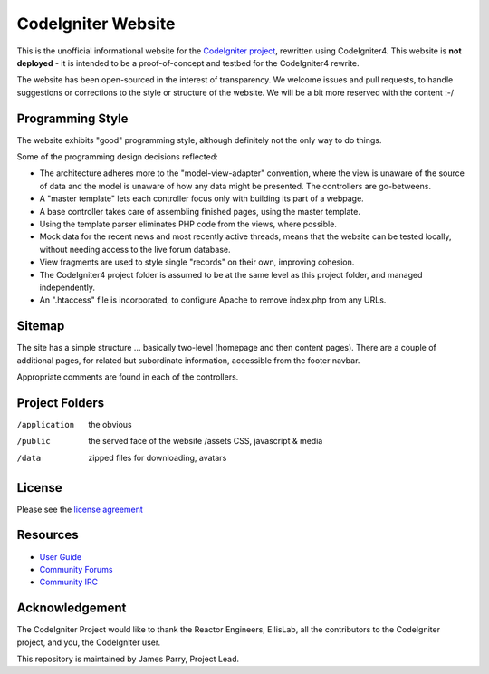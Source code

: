 ###################
CodeIgniter Website
###################

This is the unofficial informational website for the 
`CodeIgniter project <https://github.com/bcit-ci/CodeIgniter/>`_,
rewritten using CodeIgniter4. This website is **not deployed** -
it is intended to be a proof-of-concept and testbed for the
CodeIgniter4 rewrite.

The website has been open-sourced in the interest of transparency.
We welcome issues and pull requests, to handle suggestions or corrections 
to the style or structure of the website. 
We will be a bit more reserved with the content :-/

*****************
Programming Style
*****************

The website exhibits "good" programming style, although definitely not
the only way to do things. 

Some of the programming design decisions reflected:

-   The architecture adheres more to the "model-view-adapter" convention,
    where the view is unaware of the source of data and the model is unaware of
    how any data might be presented. The controllers are go-betweens.
-   A "master template" lets each controller focus 
    only with building its part of a webpage.
-   A base controller takes care of assembling finished pages, using the 
    master template.
-   Using the template parser eliminates PHP code from
    the views, where possible.
-   Mock data for the recent news and most recently active threads, means
    that the website can be tested locally, without needing access to 
    the live forum database.
-   View fragments are used to style single "records" on their own,
    improving cohesion.
-   The CodeIgniter4 project folder is assumed to be at the same level
    as this project folder, and managed independently.
-   An ".htaccess" file is incorporated, to configure Apache to remove
    index.php from any URLs.


*******
Sitemap
*******

The site has a simple structure ... basically two-level 
(homepage and then content pages). 
There are a couple of additional pages, for related but subordinate 
information, accessible from the footer navbar.

Appropriate comments are found in each of the controllers.

***************
Project Folders
***************

/application    the obvious
/public         the served face of the website
    /assets     CSS, javascript & media
/data           zipped files for downloading, avatars


*******
License
*******

Please see the `license
agreement <license.txt>`_

*********
Resources
*********

-  `User Guide <http://codeigniter.com/userguide3/>`_
-  `Community Forums <https://forum.codeigniter.com/>`_
-  `Community IRC <http://codeigniter.com/irc>`_

***************
Acknowledgement
***************

The CodeIgniter Project would like to thank the Reactor Engineers, EllisLab, 
all the contributors to the CodeIgniter project, and you, the CodeIgniter user.

This repository is maintained by James Parry, Project Lead.